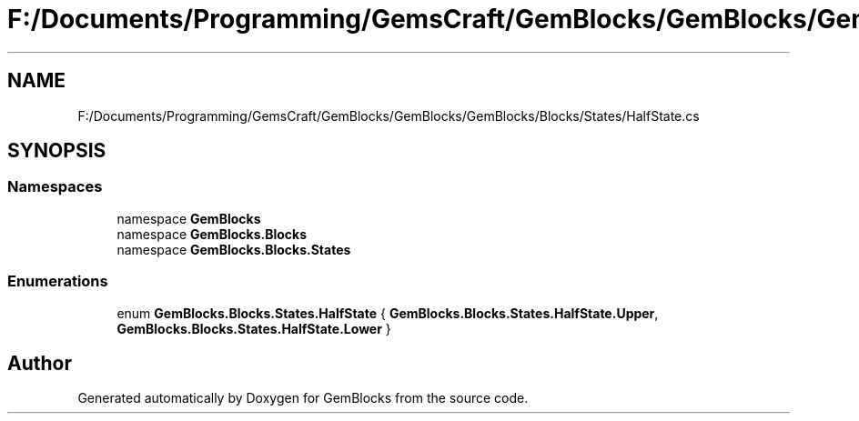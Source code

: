 .TH "F:/Documents/Programming/GemsCraft/GemBlocks/GemBlocks/GemBlocks/Blocks/States/HalfState.cs" 3 "Thu Dec 19 2019" "GemBlocks" \" -*- nroff -*-
.ad l
.nh
.SH NAME
F:/Documents/Programming/GemsCraft/GemBlocks/GemBlocks/GemBlocks/Blocks/States/HalfState.cs
.SH SYNOPSIS
.br
.PP
.SS "Namespaces"

.in +1c
.ti -1c
.RI "namespace \fBGemBlocks\fP"
.br
.ti -1c
.RI "namespace \fBGemBlocks\&.Blocks\fP"
.br
.ti -1c
.RI "namespace \fBGemBlocks\&.Blocks\&.States\fP"
.br
.in -1c
.SS "Enumerations"

.in +1c
.ti -1c
.RI "enum \fBGemBlocks\&.Blocks\&.States\&.HalfState\fP { \fBGemBlocks\&.Blocks\&.States\&.HalfState\&.Upper\fP, \fBGemBlocks\&.Blocks\&.States\&.HalfState\&.Lower\fP }"
.br
.in -1c
.SH "Author"
.PP 
Generated automatically by Doxygen for GemBlocks from the source code\&.
